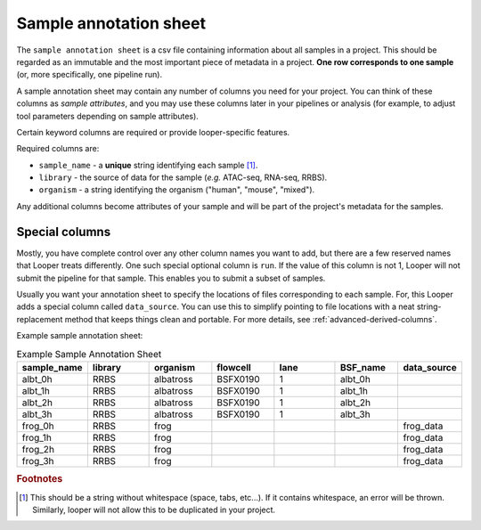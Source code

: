 
Sample annotation sheet
**************************************************

The ``sample annotation sheet`` is a csv file containing information about all samples in a project. This should be regarded as an immutable and the most important piece of metadata in a project. **One row corresponds to one sample** (or, more specifically, one pipeline run).

A sample annotation sheet may contain any number of columns you need for your project. You can think of these columns as `sample attributes`, and you may use these columns later in your pipelines or analysis (for example, to adjust tool parameters depending on sample attributes).

Certain keyword columns are required or provide looper-specific features.

Required columns are:

-  ``sample_name`` - a **unique** string identifying each sample [1]_.
-  ``library`` - the source of data for the sample (*e.g.* ATAC-seq, RNA-seq, RRBS).
-  ``organism`` - a string identifying the organism ("human", "mouse", "mixed").

Any additional columns become attributes of your sample and will be part of the project's metadata for the samples.

Special columns
""""""""""""""""""""""""""""""""""""""""""""""""""
Mostly, you have complete control over any other column names you want to add, but there are a few reserved names that Looper treats differently. One such special optional column is ``run``. If the value of this column is not 1, Looper will not submit the pipeline for that sample. This enables you to submit a subset of samples.

Usually you want your annotation sheet to specify the locations of files corresponding to each sample. For, this Looper adds a special column called ``data_source``. You can use this to simplify pointing to file locations with a neat string-replacement method that keeps things clean and portable. For more details, see :ref:`advanced-derived-columns`.

.. csv-table:: Example Sample Annotation Sheet
	:file: ../../examples/microtest_sample_annotation.csv

Example sample annotation sheet:

.. csv-table:: Example Sample Annotation Sheet
   :header: "sample_name", "library", "organism", "flowcell", "lane", "BSF_name", "data_source"
   :widths: 30, 30, 30, 30, 30, 30, 30

   "albt_0h", "RRBS", "albatross", "BSFX0190", "1", "albt_0h", ""
   "albt_1h", "RRBS", "albatross", "BSFX0190", "1", "albt_1h", ""
   "albt_2h", "RRBS", "albatross", "BSFX0190", "1", "albt_2h", ""
   "albt_3h", "RRBS", "albatross", "BSFX0190", "1", "albt_3h", ""
   "frog_0h", "RRBS", "frog", "", "", "", "frog_data"
   "frog_1h", "RRBS", "frog", "", "", "", "frog_data"
   "frog_2h", "RRBS", "frog", "", "", "", "frog_data"
   "frog_3h", "RRBS", "frog", "", "", "", "frog_data"


.. rubric:: Footnotes

.. [1] This should be a string without whitespace (space, tabs, etc...). If it contains whitespace, an error will be thrown. Similarly, looper will not allow this to be duplicated in your project.
